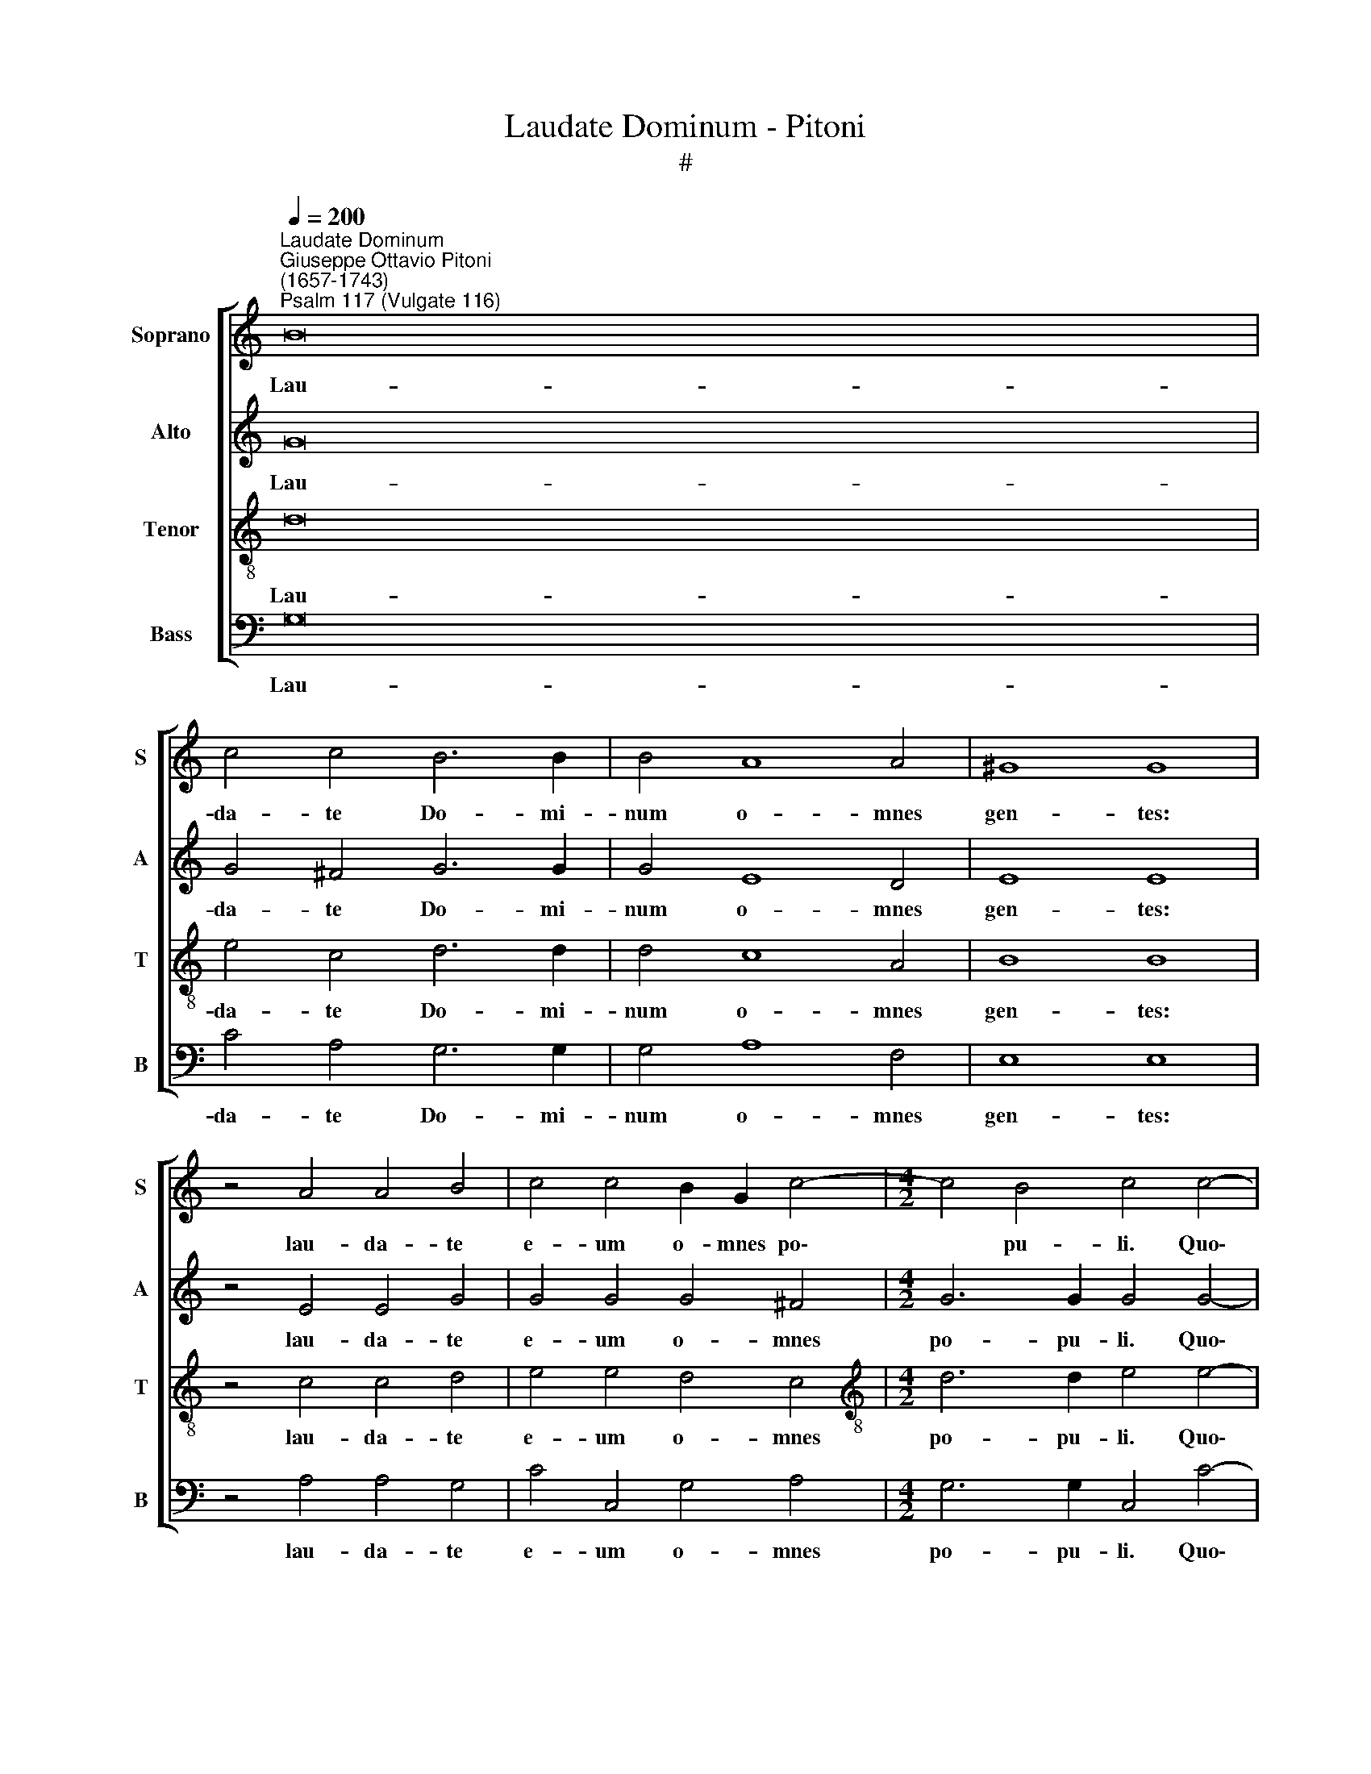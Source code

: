 X:1
T:Laudate Dominum - Pitoni
T:#
%%score [ 1 2 3 4 ]
L:1/8
Q:1/4=200
M:none
K:C
V:1 treble nm="Soprano" snm="S"
V:2 treble nm="Alto" snm="A"
V:3 treble-8 nm="Tenor" snm="T"
V:4 bass nm="Bass" snm="B"
V:1
"^Laudate Dominum""^Giuseppe Ottavio Pitoni\n(1657-1743)""^Psalm 117 (Vulgate 116)" B16 | %1
w: Lau-|
 c4 c4 B6 B2 | B4 A8 A4 | ^G8 G8 | z4 A4 A4 B4 | c4 c4 B2 G2 c4- |[M:4/2] c4 B4 c4 c4- | %7
w: da- te Do- mi-|num o- mnes|gen- tes:|lau- da- te|e- um o- mnes po\-|* pu- li. Quo\-|
 c2 c2 d4 c4 B4 | A4 A4 B4 B4 | A4 G4 (A4 c4- | c4) B4 (A2 B2) c4- | c4 B4 z4 B4 | A6 A2 B8 | %13
w: * ni- am con- fir-|ma- ta est mi-|se- ri- cor\- *|* di- a * e\-|* ius: et|ve- ri- tas|
 c6 c2 B4 B4- | B4 B4 G4 E4 | A8 B4 B4- | B2 B2 B4 z4 c4- | c2 c2 c4 A8 | A4 G4 A4 B4 | %19
w: Do- mi- ni ma\-|* net in ae-|ter- num. Glo\-|* ri- a, glo\-|* ri- a Pa-|tri, et Fi- li-|
 ^G8 z4 G4- | G4 A4 B6 B2 | A4 (c8 B4) | c4 c2 c2 c4 d4 | A4 B4 c4 A4 | ^G4 G4 A8 | z4 B4 c4 c4 | %26
w: o, et|* Spi- ri- tu-|i san\- *|cto: Si- cut e- rat|in prin- ci- pi-|o, et nunc,|et nunc, et|
 _B8 c4 c2 c2 | c6 c2 c4 B4- | B4 B4 (c4 G4 | A8) G4[Q:1/4=198] (G4- | %30
w: sem- per, et in|sae- cu- la sae\-|* cu- lo\- *|* rum, A\-|
[Q:1/4=194] G4[Q:1/4=191] ^F4)[Q:1/4=187] G4[Q:1/4=184] (B4 |[Q:1/4=176] c16) | %32
w: * * men, A\-||
[Q:1/4=170] !fermata!B16 |] %33
w: men.|
V:2
 G16 | G4 ^F4 G6 G2 | G4 E8 D4 | E8 E8 | z4 E4 E4 G4 | G4 G4 G4 ^F4 |[M:4/2] G6 G2 G4 G4- | %7
w: Lau-|da- te Do- mi-|num o- mnes|gen- tes:|lau- da- te|e- um o- mnes|po- pu- li. Quo\-|
 G2 G2 G4 G4 G4 | G4 ^F4 G4 G4 | F4 E4 F6 A2 | G4 (G8 ^F4) | G8 z4 G4 | D4 A4 G8 | G6 G2 G4 G4- | %14
w: * ni- am con- fir-|ma- ta est mi-|se- ri- cor- di-|a e\- *|ius: et|ve- ri- tas|Do- mi- ni ma\-|
 G4 G4 E2 ^F2 (G4- | G4 ^F4) G4 G4- | G2 G2 G4 z4 G4- | G2 G2 G4 F8 | F4 G4 F4 F4 | E8 z4 E4- | %20
w: * net in ae- ter\-|* * num. Glo\-|* ri- a, glo\-|* ri- a Pa-|tri, et Fi- li-|o, et|
 E4 E4 G6 G2 | A8 G8 | G4 G2 G2 G4 G4 | F2 E2 E8 D4 | E4 E4 E8 | z4 G4 G6 A2 | F8 A4 A2 A2 | %27
w: * Spi- ri- tu-|i san-|cto: Si- cut e- rat|in prin- ci- pi-|o, et nunc,|et nunc, et|sem- per, et in|
 G6 G2 G4 G4- | G4 G4 G4 D4 | E16 | D8 (D4 G4- | G2 F2 E2 D2 C6 G2) | !fermata!G16 |] %33
w: sae- cu- la sae\-|* cu- lo- rum|A-|men, A\- *||men.|
V:3
 d16 | e4 c4 d6 d2 | d4 c8 A4 | B8 B8 | z4 c4 c4 d4 | e4 e4 d4 c4 | %6
w: Lau-|da- te Do- mi-|num o- mnes|gen- tes:|lau- da- te|e- um o- mnes|
[M:4/2][K:treble-8] d6 d2 e4 e4- | e2 e2 d4 e4 d4 | c4 d4 d4 d4 | c4 c4 c4 f4 | d8 c8 | d8 z4 d4 | %12
w: po- pu- li. Quo\-|* ni- am con- fir-|ma- ta est mi-|se- ri- cor- di-|a e-|ius: et|
 d6 d2 d8 | e6 e2 d4 e4- | e4 d4 c4 B4 | d8 d4 d4- | d2 d2 d4 z4 e4- | e2 e2 e4 c8 | c4 c4 c4 d4 | %19
w: ve- ri- tas|Do- mi- ni ma\-|* net in ae-|ter- num. Glo\-|* ri- a, glo\-|* ri- a Pa-|tri, et Fi- li-|
 B8 z4 B4- | B4 c4 d6 d2 | f8 d8 | e4 e2 e2 e4 d4 | c4 B4 A4 A4 | B4 B4 c8 | z4 d4 e6 f2 | %26
w: o, et|* Spi- ri- tu-|i san-|cto: Si- cut e- rat|in prin- ci- pi-|o, et nunc,|et nunc, et|
 d8 f4 f2 f2 | e6 e2 e4 d4- | d4 e4 e4 B4 | (c8 B4 c4 | A8) B4 (d4 | e16) | !fermata!d16 |] %33
w: sem- per, et in|sae- cu- la sae\-|* cu- lo- rum|A\- * *|* men, A\-||men.|
V:4
 G,16 | C4 A,4 G,6 G,2 | G,4 A,8 F,4 | E,8 E,8 | z4 A,4 A,4 G,4 | C4 C,4 G,4 A,4 | %6
w: Lau-|da- te Do- mi-|num o- mnes|gen- tes:|lau- da- te|e- um o- mnes|
[M:4/2] G,6 G,2 C,4 C4- | C2 C2 B,4 C4 G,4 | A,4 D,4 G,4 G,4 | A,4 C4 F,6 F,2 | G,8 A,8 | %11
w: po- pu- li. Quo\-|* ni- am con- fir-|ma- ta est mi-|se- ri- cor- di-|a e-|
 G,8 z4 G,4 | ^F,6 F,2 G,8 | C,6 C,2 G,4 E,4- | E,4 B,,4 C,4 E,4 | D,8 G,,4 G,4- | %16
w: ius: et|ve- ri- tas|Do- mi- ni ma\-|* net in ae-|ter- num. Glo\-|
 G,2 G,2 G,4 z4 C,4- | C,2 C,2 C,4 F,8 | F,4 E,4 F,4 D,4 | E,8 z4 E,4- | E,4 A,4 G,6 G,2 | %21
w: * ri- a, glo\-|* ri- a Pa-|tri, et Fi- li-|o, et|* Spi- ri- tu-|
 F,8 G,8 | C,4 C2 C2 C4 B,4 | A,4 G,4 F,6 F,2 | E,4 E,4 A,8 | z4 G,4 C6 A,2 | _B,8 F,4 F,2 F,2 | %27
w: i san-|cto: Si- cut e- rat|in prin- ci- pi-|o, et nunc,|et nunc, et|sem- per, et in|
 C6 C2 C,4 (G,4- | G,2 F,2 E,2 D,2 C,4) B,,4 | (A,,2 B,,2 C,2 D,2 E,4) C,4 | D,8 G,,4 (G,4 | %31
w: sae- cu- la sae\-|* * * * * cu-|lo\- * * * * rum,|A- men, A\-|
 C,16) | !fermata!G,,16 |] %33
w: |men.|

